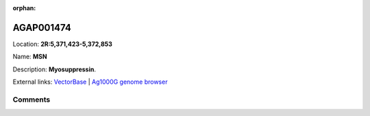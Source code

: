:orphan:



AGAP001474
==========

Location: **2R:5,371,423-5,372,853**

Name: **MSN**

Description: **Myosuppressin**.

External links:
`VectorBase <https://www.vectorbase.org/Anopheles_gambiae/Gene/Summary?g=AGAP001474>`_ |
`Ag1000G genome browser <https://www.malariagen.net/apps/ag1000g/phase1-AR3/index.html?genome_region=2R:5371423-5372853#genomebrowser>`_





Comments
--------


.. raw:: html

    <div id="disqus_thread"></div>
    <script>
    
    var disqus_config = function () {
        this.page.identifier = '/gene/AGAP001474';
    };
    
    (function() { // DON'T EDIT BELOW THIS LINE
    var d = document, s = d.createElement('script');
    s.src = 'https://agam-selection-atlas.disqus.com/embed.js';
    s.setAttribute('data-timestamp', +new Date());
    (d.head || d.body).appendChild(s);
    })();
    </script>
    <noscript>Please enable JavaScript to view the <a href="https://disqus.com/?ref_noscript">comments.</a></noscript>


